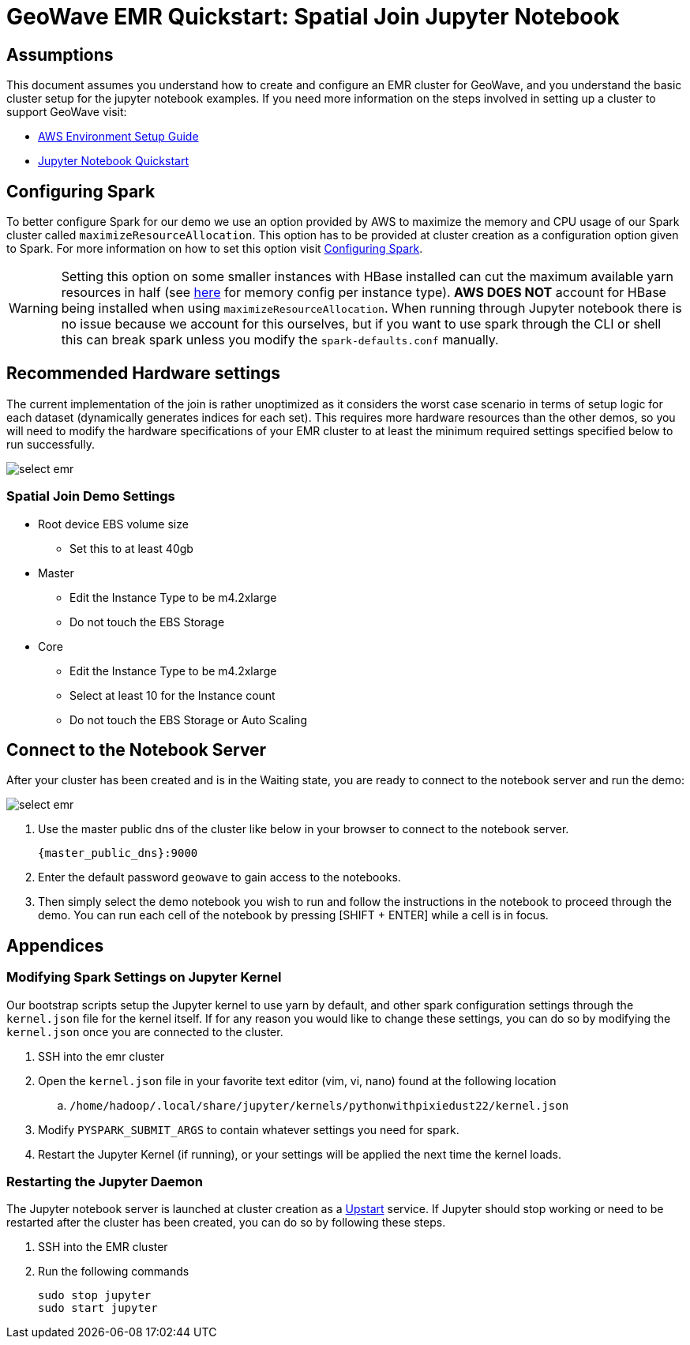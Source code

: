 <<<

= GeoWave EMR Quickstart: Spatial Join Jupyter Notebook

:linkattrs:

== Assumptions

This document assumes you understand how to create and configure an EMR cluster for GeoWave, and you understand the basic cluster setup for the jupyter notebook examples. If you need more information on the steps involved in setting up a cluster to support GeoWave visit: 

- link:aws-env.html#[AWS Environment Setup Guide, window="_blank"]
- link:jupyter.html#[Jupyter Notebook Quickstart, window="_blank"]

== Configuring Spark

To better configure Spark for our demo we use an option provided by AWS to maximize the memory and CPU usage of our Spark cluster called `maximizeResourceAllocation`. This option has to be provided at cluster creation as a configuration option given to Spark.  For more information on how to set this option visit link:http://docs.aws.amazon.com/emr/latest/ReleaseGuide/emr-spark-configure.html[Configuring Spark].

[WARNING]
====
Setting this option on some smaller instances with HBase installed can cut the maximum available yarn resources in half (see link:http://docs.aws.amazon.com/emr/latest/ReleaseGuide/emr-hadoop-task-config.html[here] for memory config per instance type). *AWS DOES NOT* account for HBase being installed when using `maximizeResourceAllocation`.
When running through Jupyter notebook there is no issue because we account for this ourselves, but if you want to use spark through the CLI or shell this can break spark unless you modify the `spark-defaults.conf` manually.
====

== Recommended Hardware settings

The current implementation of the join is rather unoptimized as it considers the worst case scenario in terms of setup logic for each dataset (dynamically generates indices for each set). This requires more hardware resources than the other demos, so you will need to modify the hardware specifications of your EMR cluster to at least the minimum required settings specified below to run successfully.

image::aws-gui-method-3.png[scaledwidth="100%",alt="select emr"]

=== Spatial Join Demo Settings
- Root device EBS volume size
** Set this to at least 40gb
- Master
** Edit the Instance Type to be m4.2xlarge
** Do not touch the EBS Storage
- Core
** Edit the Instance Type to be m4.2xlarge
** Select at least 10 for the Instance count
** Do not touch the EBS Storage or Auto Scaling

== Connect to the Notebook Server

After your cluster has been created and is in the Waiting state, you are ready to connect to the notebook server and run the demo:

image::interacting-cluster-1.png[scaledwidth="100%",alt="select emr"]

. Use the master public dns of the cluster like below in your browser to connect to the notebook server.  
+
[source]
----
{master_public_dns}:9000
----
. Enter the default password `geowave` to gain access to the notebooks. 
. Then simply select the demo notebook you wish to run and follow the instructions in the notebook to proceed through the demo. You can run each cell of the notebook by pressing [SHIFT + ENTER] while a cell is in focus.

== Appendices

=== Modifying Spark Settings on Jupyter Kernel

Our bootstrap scripts setup the Jupyter kernel to use yarn by default, and other spark configuration settings through the `kernel.json` file for the kernel itself. If for any reason you would like to change these settings, you can do so by modifying the `kernel.json` once you are connected to the cluster.

. SSH into the emr cluster
. Open the `kernel.json` file in your favorite text editor (vim, vi, nano) found at the following location
.. `/home/hadoop/.local/share/jupyter/kernels/pythonwithpixiedust22/kernel.json`
. Modify `PYSPARK_SUBMIT_ARGS` to contain whatever settings you need for spark.
. Restart the Jupyter Kernel (if running), or your settings will be applied the next time the kernel loads.

=== Restarting the Jupyter Daemon

The Jupyter notebook server is launched at cluster creation as a link:http://upstart.ubuntu.com/[Upstart] service. If Jupyter should stop working or need to be restarted after the cluster has been created, you can do so by following these steps.

. SSH into the EMR cluster
. Run the following commands

+
[source, bash]
----
sudo stop jupyter
sudo start jupyter
----










